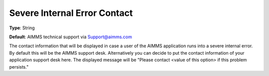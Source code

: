 

.. _Options_SevereIntErrCont:


Severe Internal Error Contact
=============================



**Type**:	String	

**Default**:	AIMMS technical support via Support@aimms.com	



The contact information that will be displayed in case a user of the AIMMS application runs into a severe internal error. By default this will be the AIMMS support desk. Alternatively you can decide to put the contact information of your application support desk here. The displayed message will be "Please contact <value of this option> if this problem persists."



